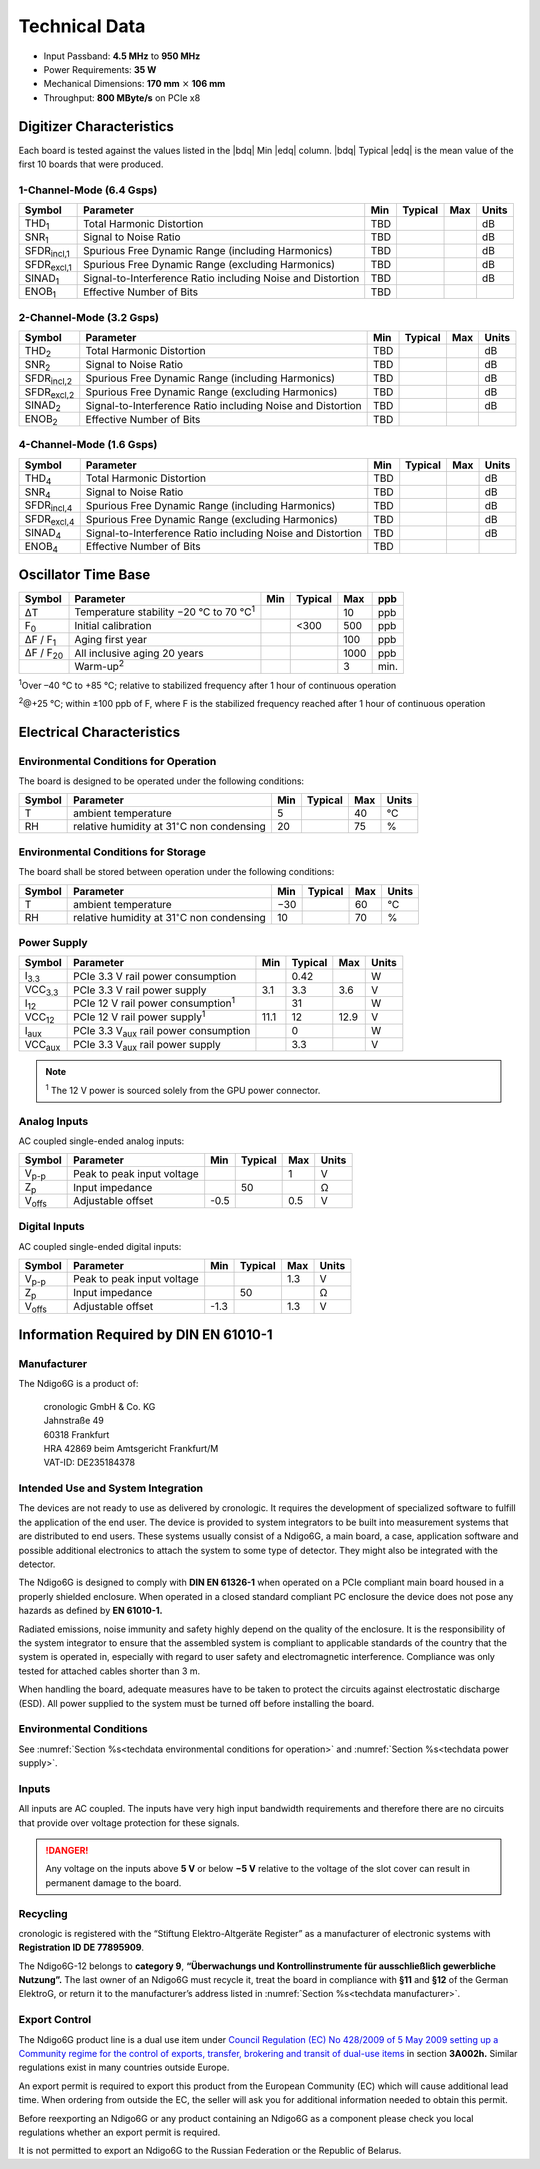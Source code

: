 Technical Data
==============

- Input Passband: **4.5 MHz** to **950 MHz**

- Power Requirements: **35 W**

- Mechanical Dimensions:
  **170 mm** :math:`\times` **106 mm**

- Throughput: **800 MByte/s** on PCIe x8


Digitizer Characteristics
-------------------------

Each board is tested against the values listed in the |bdq| Min |edq| column.
|bdq| Typical |edq| is the mean value of the first 10 boards that were produced.


1-Channel-Mode (6.4 Gsps)
~~~~~~~~~~~~~~~~~~~~~~~~~

+------------------------+--------------------------+-----+---------+-----+-------+
| Symbol                 | Parameter                | Min | Typical | Max | Units |
+========================+==========================+=====+=========+=====+=======+
| THD\ :sub:`1`          | Total Harmonic           | TBD |         |     | dB    |
|                        | Distortion               |     |         |     |       |
+------------------------+--------------------------+-----+---------+-----+-------+
| SNR\ :sub:`1`          | Signal to Noise Ratio    | TBD |         |     | dB    |
+------------------------+--------------------------+-----+---------+-----+-------+
| SFDR\ :sub:`incl,1`    | Spurious Free Dynamic    | TBD |         |     | dB    |
|                        | Range (including         |     |         |     |       |
|                        | Harmonics)               |     |         |     |       |
+------------------------+--------------------------+-----+---------+-----+-------+
| SFDR\ :sub:`excl,1`    | Spurious Free Dynamic    | TBD |         |     | dB    |
|                        | Range (excluding         |     |         |     |       |
|                        | Harmonics)               |     |         |     |       |
+------------------------+--------------------------+-----+---------+-----+-------+
| SINAD\ :sub:`1`        | Signal-to-Interference   | TBD |         |     | dB    |
|                        | Ratio including Noise    |     |         |     |       |
|                        | and Distortion           |     |         |     |       |
+------------------------+--------------------------+-----+---------+-----+-------+
| ENOB\ :sub:`1`         | Effective Number of Bits | TBD |         |     |       |
+------------------------+--------------------------+-----+---------+-----+-------+


2-Channel-Mode (3.2 Gsps)
~~~~~~~~~~~~~~~~~~~~~~~~~

+-----------------------+---------------------------+-----+---------+-----+-------+
| Symbol                |  Parameter                | Min | Typical | Max | Units |
+=======================+===========================+=====+=========+=====+=======+
| THD\ :sub:`2`         |  Total Harmonic           | TBD |         |     | dB    |
|                       |  Distortion               |     |         |     |       |
+-----------------------+---------------------------+-----+---------+-----+-------+
| SNR\ :sub:`2`         |  Signal to Noise Ratio    | TBD |         |     | dB    |
+-----------------------+---------------------------+-----+---------+-----+-------+
| SFDR\ :sub:`incl,2`   |  Spurious Free Dynamic    | TBD |         |     | dB    |
|                       |  Range (including         |     |         |     |       |
|                       |  Harmonics)               |     |         |     |       |
+-----------------------+---------------------------+-----+---------+-----+-------+
| SFDR\ :sub:`excl,2`   |  Spurious Free Dynamic    | TBD |         |     | dB    |
|                       |  Range (excluding         |     |         |     |       |
|                       |  Harmonics)               |     |         |     |       |
+-----------------------+---------------------------+-----+---------+-----+-------+
| SINAD\ :sub:`2`       |  Signal-to-Interference   | TBD |         |     | dB    |
|                       |  Ratio including Noise    |     |         |     |       |
|                       |  and Distortion           |     |         |     |       |
+-----------------------+---------------------------+-----+---------+-----+-------+
| ENOB\ :sub:`2`        |  Effective Number of Bits | TBD |         |     |       |
+-----------------------+---------------------------+-----+---------+-----+-------+


4-Channel-Mode (1.6 Gsps)
~~~~~~~~~~~~~~~~~~~~~~~~~

+-----------------------+--------------------------+-----+---------+-----+-------+
| Symbol                | Parameter                | Min | Typical | Max | Units |
+=======================+==========================+=====+=========+=====+=======+
| THD\ :sub:`4`         | Total Harmonic           | TBD |         |     | dB    |
|                       | Distortion               |     |         |     |       |
+-----------------------+--------------------------+-----+---------+-----+-------+
| SNR\ :sub:`4`         | Signal to Noise Ratio    | TBD |         |     | dB    |
+-----------------------+--------------------------+-----+---------+-----+-------+
| SFDR\ :sub:`incl,4`   | Spurious Free Dynamic    | TBD |         |     | dB    |
|                       | Range (including         |     |         |     |       |
|                       | Harmonics)               |     |         |     |       |
+-----------------------+--------------------------+-----+---------+-----+-------+
| SFDR\ :sub:`excl,4`   | Spurious Free Dynamic    | TBD |         |     | dB    |
|                       | Range (excluding         |     |         |     |       |
|                       | Harmonics)               |     |         |     |       |
+-----------------------+--------------------------+-----+---------+-----+-------+
| SINAD\ :sub:`4`       | Signal-to-Interference   | TBD |         |     | dB    |
|                       | Ratio including Noise    |     |         |     |       |
|                       | and Distortion           |     |         |     |       |
+-----------------------+--------------------------+-----+---------+-----+-------+
| ENOB\ :sub:`4`        | Effective Number of Bits | TBD |         |     |       |
+-----------------------+--------------------------+-----+---------+-----+-------+


Oscillator Time Base
--------------------

+-------------------+------------------------------------------------+-----+---------+------+-----+
| Symbol            | Parameter                                      | Min | Typical | Max  | ppb |
+===================+================================================+=====+=========+======+=====+
| ΔT                | Temperature stability −20 °C to 70 °C\ :sup:`1`|     |         | 10   | ppb |
+-------------------+------------------------------------------------+-----+---------+------+-----+
| F\ :sub:`0`       | Initial calibration                            |     |  <300   | 500  | ppb |
+-------------------+------------------------------------------------+-----+---------+------+-----+
| ΔF / F\ :sub:`1`  | Aging first year                               |     |         | 100  | ppb |
+-------------------+------------------------------------------------+-----+---------+------+-----+
| ΔF / F\ :sub:`20` | All inclusive aging 20 years                   |     |         | 1000 | ppb |
+-------------------+------------------------------------------------+-----+---------+------+-----+
|                   | Warm-up\ :sup:`2`                              |     |         | 3    | min.|
+-------------------+------------------------------------------------+-----+---------+------+-----+

:sup:`1`\ Over –40 °C to +85 °C; relative to stabilized frequency after 1 hour 
of continuous operation

:sup:`2`\ @+25 °C; within ±100 ppb of F, where F is the stabilized frequency
reached after 1 hour of continuous operation



Electrical Characteristics
--------------------------

.. _techdata environmental conditions for operation:

Environmental Conditions for Operation
~~~~~~~~~~~~~~~~~~~~~~~~~~~~~~~~~~~~~~

The board is designed to be operated under the following conditions:

+---------+-------------------------+------+---------+------+------------------------------+
| Symbol  | Parameter               | Min  | Typical | Max  | Units                        |
+=========+=========================+======+=========+======+==============================+
| T       | ambient                 | 5    |         | 40   | °C                           |
|         | temperature             |      |         |      |                              |
+---------+-------------------------+------+---------+------+------------------------------+
| RH      | relative                | 20   |         | 75   | %                            |
|         | humidity at             |      |         |      |                              |
|         | 31\ :math:`^{\circ}`\ C |      |         |      |                              |
|         | non condensing          |      |         |      |                              |
+---------+-------------------------+------+---------+------+------------------------------+


.. _techdata environmental conditions for storage:

Environmental Conditions for Storage
~~~~~~~~~~~~~~~~~~~~~~~~~~~~~~~~~~~~

The board shall be stored between operation under the following
conditions:

+---------+-----------------------------+------+---------+------+----------------------+
| Symbol  | Parameter                   | Min  | Typical | Max  | Units                |
+=========+=============================+======+=========+======+======================+
| T       | ambient                     | −30  |         | 60   | °C                   |
|         | temperature                 |      |         |      |                      |
+---------+-----------------------------+------+---------+------+----------------------+
| RH      | relative                    | 10   |         | 70   | %                    |
|         | humidity at                 |      |         |      |                      |
|         | 31\ :math:`^{\circ}`\ C     |      |         |      |                      |
|         | non condensing              |      |         |      |                      |
+---------+-----------------------------+------+---------+------+----------------------+


.. _techdata power supply:

Power Supply
~~~~~~~~~~~~

=============== ============================================== ====== ======= ===== =====
Symbol          Parameter                                      Min    Typical Max   Units
=============== ============================================== ====== ======= ===== =====
I\ :sub:`3.3`   PCIe 3.3 V rail power consumption                      0.42          W
VCC\ :sub:`3.3` PCIe 3.3 V rail power supply                   3.1     3.3    3.6    V
I\ :sub:`12`    PCIe 12 V rail power consumption\ :sup:`1`             31            W
VCC\ :sub:`12`  PCIe 12 V rail power supply\ :sup:`1`          11.1    12     12.9   V
I\ :sub:`aux`   PCIe 3.3 V\ :sub:`aux` rail power consumption          0             W
VCC\ :sub:`aux` PCIe 3.3 V\ :sub:`aux` rail power supply               3.3           V
=============== ============================================== ====== ======= ===== =====

.. note::

  :sup:`1` The 12 V power is sourced solely from the GPU power connector.


Analog Inputs
~~~~~~~~~~~~~

AC coupled single-ended analog inputs:

+---------------+---------------------------+------+---------+-----+-------+
|Symbol         |  Parameter                | Min  | Typical | Max | Units |
+===============+===========================+======+=========+=====+=======+
| V\ :sub:`p-p` | Peak to peak input voltage|      |         | 1   | V     |
+---------------+---------------------------+------+---------+-----+-------+
| Z\ :sub:`p`   | Input impedance           |      | 50      |     | Ω     |
+---------------+---------------------------+------+---------+-----+-------+
| V\ :sub:`offs`| Adjustable offset         | -0.5 |         | 0.5 | V     |
+---------------+---------------------------+------+---------+-----+-------+

Digital Inputs
~~~~~~~~~~~~~~

AC coupled single-ended digital inputs:

+---------------+---------------------------+------+---------+-----+-------+
|Symbol         |  Parameter                | Min  | Typical | Max | Units |
+===============+===========================+======+=========+=====+=======+
| V\ :sub:`p-p` | Peak to peak input voltage|      |         | 1.3 | V     |
+---------------+---------------------------+------+---------+-----+-------+
| Z\ :sub:`p`   | Input impedance           |      | 50      |     | Ω     |
+---------------+---------------------------+------+---------+-----+-------+
| V\ :sub:`offs`| Adjustable offset         | -1.3 |         | 1.3 | V     |
+---------------+---------------------------+------+---------+-----+-------+


Information Required by DIN EN 61010-1
--------------------------------------

.. _techdata manufacturer:

Manufacturer
~~~~~~~~~~~~

The Ndigo6G is a product of:

    | cronologic GmbH & Co. KG
    | Jahnstraße 49
    | 60318 Frankfurt

    | HRA 42869 beim Amtsgericht Frankfurt/M
    | VAT-ID: DE235184378


Intended Use and System Integration
~~~~~~~~~~~~~~~~~~~~~~~~~~~~~~~~~~~

The devices are not ready to use as delivered by cronologic. It requires
the development of specialized software to fulfill the application of
the end user. The device is provided to system integrators to be built
into measurement systems that are distributed to end users. These
systems usually consist of a Ndigo6G, a main board, a case,
application software and possible additional electronics to attach the
system to some type of detector. They might also be integrated with the
detector.

The Ndigo6G is designed to comply with **DIN EN 61326-1** when operated on
a PCIe compliant main board housed in a properly shielded enclosure. When
operated in a closed standard compliant PC enclosure the device does not
pose any hazards as defined by **EN 61010-1.**

Radiated emissions, noise immunity and safety highly depend on the
quality of the enclosure. It is the responsibility of the system
integrator to ensure that the assembled system is compliant to
applicable standards of the country that the system is operated in,
especially with regard to user safety and electromagnetic interference.
Compliance was only tested for attached cables shorter than 3 m.

When handling the board, adequate measures have to be taken to protect
the circuits against electrostatic discharge (ESD). All power supplied
to the system must be turned off before installing the board.



Environmental Conditions
~~~~~~~~~~~~~~~~~~~~~~~~
See :numref:`Section %s<techdata environmental conditions for operation>`
and :numref:`Section %s<techdata power supply>`.


Inputs
~~~~~~

All inputs are AC coupled. The inputs have very high input bandwidth
requirements and therefore there are no circuits that provide over
voltage protection for these signals.

.. danger::
  Any voltage on the inputs above **5 V**
  or below **−5 V** relative to the voltage of the slot cover can result in
  permanent damage to the board.


Recycling
~~~~~~~~~

cronologic is registered with the “Stiftung Elektro-Altgeräte Register”
as a manufacturer of electronic systems with **Registration ID DE
77895909**.

The Ndigo6G-12 belongs to **category 9**, **“Überwachungs und
Kontrollinstrumente für ausschließlich gewerbliche Nutzung”.** The last owner
of an Ndigo6G must recycle it, treat the board in compliance with **§11**
and **§12** of the German ElektroG, or return it to the manufacturer’s address
listed in :numref:`Section %s<techdata manufacturer>`.

Export Control
~~~~~~~~~~~~~~

The Ndigo6G product line is a dual use item under
`Council Regulation (EC) No 428/2009 of 5 May 2009 setting up a Community 
regime for the control of exports, transfer, brokering and transit of dual-use
items <https://eur-lex.europa.eu/eli/reg/2009/428/oj>`__ in
section **3A002h.** Similar regulations exist in many countries outside Europe.

An export permit is required to export this product from the European
Community (EC) which will cause additional lead time. When ordering from
outside the EC, the seller will ask you for additional information
needed to obtain this permit.

Before reexporting an Ndigo6G or any product containing an Ndigo6G as a
component please check you local regulations whether an export permit is
required.

It is not permitted to export an Ndigo6G to the Russian Federation or the
Republic of Belarus.